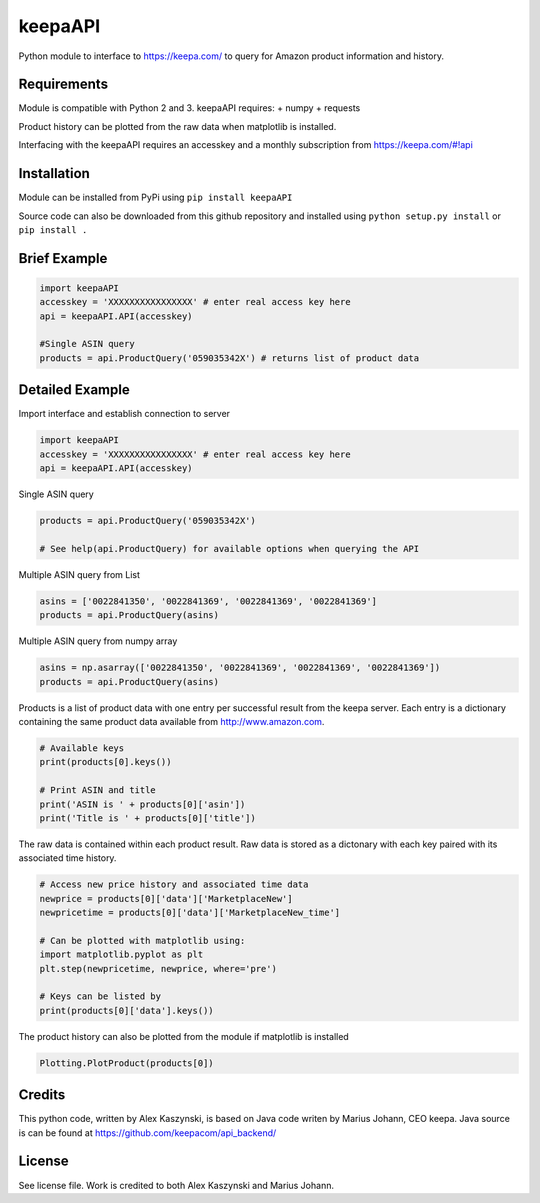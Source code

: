 keepaAPI
========

Python module to interface to https://keepa.com/ to query for Amazon
product information and history.

Requirements
------------

Module is compatible with Python 2 and 3. keepaAPI requires: + numpy +
requests

Product history can be plotted from the raw data when matplotlib is
installed.

Interfacing with the keepaAPI requires an accesskey and a monthly
subscription from https://keepa.com/#!api

Installation
------------

Module can be installed from PyPi using ``pip install keepaAPI``

Source code can also be downloaded from this github repository and
installed using ``python setup.py install`` or ``pip install .``

Brief Example
-------------

.. code:: python

    import keepaAPI
    accesskey = 'XXXXXXXXXXXXXXXX' # enter real access key here
    api = keepaAPI.API(accesskey)

    #Single ASIN query
    products = api.ProductQuery('059035342X') # returns list of product data

Detailed Example
----------------

Import interface and establish connection to server

.. code:: python

    import keepaAPI
    accesskey = 'XXXXXXXXXXXXXXXX' # enter real access key here
    api = keepaAPI.API(accesskey)

Single ASIN query

.. code:: python

    products = api.ProductQuery('059035342X')

    # See help(api.ProductQuery) for available options when querying the API

Multiple ASIN query from List

.. code:: python

    asins = ['0022841350', '0022841369', '0022841369', '0022841369']
    products = api.ProductQuery(asins)

Multiple ASIN query from numpy array

.. code:: python

    asins = np.asarray(['0022841350', '0022841369', '0022841369', '0022841369'])
    products = api.ProductQuery(asins)

Products is a list of product data with one entry per successful result
from the keepa server. Each entry is a dictionary containing the same
product data available from http://www.amazon.com.

.. code:: python


    # Available keys
    print(products[0].keys())

    # Print ASIN and title
    print('ASIN is ' + products[0]['asin'])
    print('Title is ' + products[0]['title'])

The raw data is contained within each product result. Raw data is stored
as a dictonary with each key paired with its associated time history.

.. code:: python

    # Access new price history and associated time data
    newprice = products[0]['data']['MarketplaceNew']
    newpricetime = products[0]['data']['MarketplaceNew_time']

    # Can be plotted with matplotlib using:
    import matplotlib.pyplot as plt
    plt.step(newpricetime, newprice, where='pre')

    # Keys can be listed by
    print(products[0]['data'].keys())

The product history can also be plotted from the module if matplotlib is
installed

.. code:: python

    Plotting.PlotProduct(products[0])


Credits
-------

This python code, written by Alex Kaszynski, is based on Java code
writen by Marius Johann, CEO keepa. Java source is can be found at
https://github.com/keepacom/api_backend/

License
-------

See license file. Work is credited to both Alex Kaszynski and Marius
Johann.
